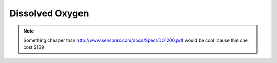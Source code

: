 .. _dissolved_oxygen:

Dissolved Oxygen
================

.. note::

   Something cheaper than http://www.sensorex.com/docs/SpecsDO1200.pdf 
   would be cool 'cause this one cost $139

